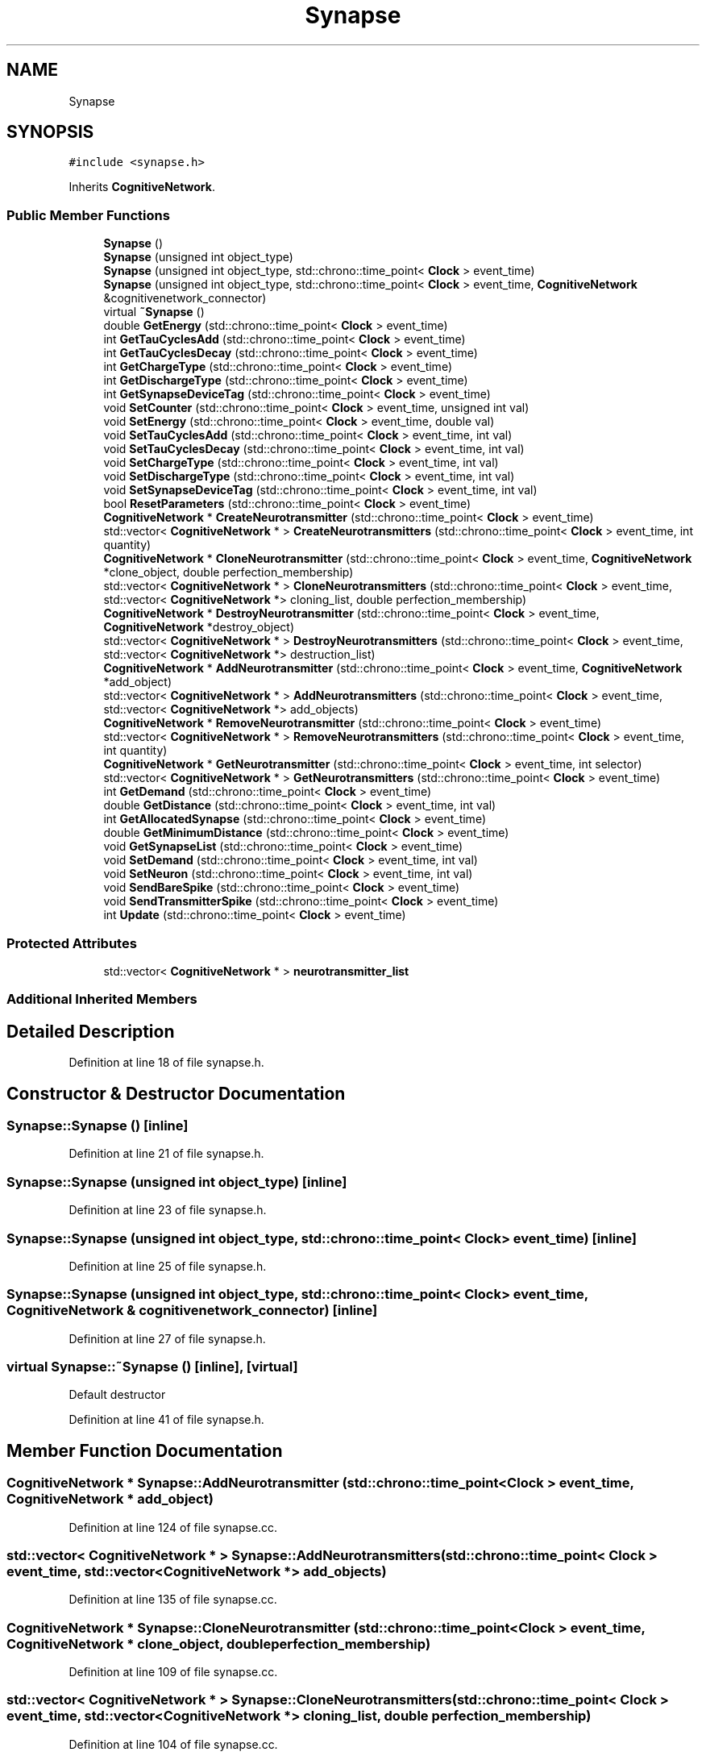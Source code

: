 .TH "Synapse" 3 "Tue Oct 10 2017" "Version 0.1" "BrainHarmonics" \" -*- nroff -*-
.ad l
.nh
.SH NAME
Synapse
.SH SYNOPSIS
.br
.PP
.PP
\fC#include <synapse\&.h>\fP
.PP
Inherits \fBCognitiveNetwork\fP\&.
.SS "Public Member Functions"

.in +1c
.ti -1c
.RI "\fBSynapse\fP ()"
.br
.ti -1c
.RI "\fBSynapse\fP (unsigned int object_type)"
.br
.ti -1c
.RI "\fBSynapse\fP (unsigned int object_type, std::chrono::time_point< \fBClock\fP > event_time)"
.br
.ti -1c
.RI "\fBSynapse\fP (unsigned int object_type, std::chrono::time_point< \fBClock\fP > event_time, \fBCognitiveNetwork\fP &cognitivenetwork_connector)"
.br
.ti -1c
.RI "virtual \fB~Synapse\fP ()"
.br
.ti -1c
.RI "double \fBGetEnergy\fP (std::chrono::time_point< \fBClock\fP > event_time)"
.br
.ti -1c
.RI "int \fBGetTauCyclesAdd\fP (std::chrono::time_point< \fBClock\fP > event_time)"
.br
.ti -1c
.RI "int \fBGetTauCyclesDecay\fP (std::chrono::time_point< \fBClock\fP > event_time)"
.br
.ti -1c
.RI "int \fBGetChargeType\fP (std::chrono::time_point< \fBClock\fP > event_time)"
.br
.ti -1c
.RI "int \fBGetDischargeType\fP (std::chrono::time_point< \fBClock\fP > event_time)"
.br
.ti -1c
.RI "int \fBGetSynapseDeviceTag\fP (std::chrono::time_point< \fBClock\fP > event_time)"
.br
.ti -1c
.RI "void \fBSetCounter\fP (std::chrono::time_point< \fBClock\fP > event_time, unsigned int val)"
.br
.ti -1c
.RI "void \fBSetEnergy\fP (std::chrono::time_point< \fBClock\fP > event_time, double val)"
.br
.ti -1c
.RI "void \fBSetTauCyclesAdd\fP (std::chrono::time_point< \fBClock\fP > event_time, int val)"
.br
.ti -1c
.RI "void \fBSetTauCyclesDecay\fP (std::chrono::time_point< \fBClock\fP > event_time, int val)"
.br
.ti -1c
.RI "void \fBSetChargeType\fP (std::chrono::time_point< \fBClock\fP > event_time, int val)"
.br
.ti -1c
.RI "void \fBSetDischargeType\fP (std::chrono::time_point< \fBClock\fP > event_time, int val)"
.br
.ti -1c
.RI "void \fBSetSynapseDeviceTag\fP (std::chrono::time_point< \fBClock\fP > event_time, int val)"
.br
.ti -1c
.RI "bool \fBResetParameters\fP (std::chrono::time_point< \fBClock\fP > event_time)"
.br
.ti -1c
.RI "\fBCognitiveNetwork\fP * \fBCreateNeurotransmitter\fP (std::chrono::time_point< \fBClock\fP > event_time)"
.br
.ti -1c
.RI "std::vector< \fBCognitiveNetwork\fP * > \fBCreateNeurotransmitters\fP (std::chrono::time_point< \fBClock\fP > event_time, int quantity)"
.br
.ti -1c
.RI "\fBCognitiveNetwork\fP * \fBCloneNeurotransmitter\fP (std::chrono::time_point< \fBClock\fP > event_time, \fBCognitiveNetwork\fP *clone_object, double perfection_membership)"
.br
.ti -1c
.RI "std::vector< \fBCognitiveNetwork\fP * > \fBCloneNeurotransmitters\fP (std::chrono::time_point< \fBClock\fP > event_time, std::vector< \fBCognitiveNetwork\fP *> cloning_list, double perfection_membership)"
.br
.ti -1c
.RI "\fBCognitiveNetwork\fP * \fBDestroyNeurotransmitter\fP (std::chrono::time_point< \fBClock\fP > event_time, \fBCognitiveNetwork\fP *destroy_object)"
.br
.ti -1c
.RI "std::vector< \fBCognitiveNetwork\fP * > \fBDestroyNeurotransmitters\fP (std::chrono::time_point< \fBClock\fP > event_time, std::vector< \fBCognitiveNetwork\fP *> destruction_list)"
.br
.ti -1c
.RI "\fBCognitiveNetwork\fP * \fBAddNeurotransmitter\fP (std::chrono::time_point< \fBClock\fP > event_time, \fBCognitiveNetwork\fP *add_object)"
.br
.ti -1c
.RI "std::vector< \fBCognitiveNetwork\fP * > \fBAddNeurotransmitters\fP (std::chrono::time_point< \fBClock\fP > event_time, std::vector< \fBCognitiveNetwork\fP *> add_objects)"
.br
.ti -1c
.RI "\fBCognitiveNetwork\fP * \fBRemoveNeurotransmitter\fP (std::chrono::time_point< \fBClock\fP > event_time)"
.br
.ti -1c
.RI "std::vector< \fBCognitiveNetwork\fP * > \fBRemoveNeurotransmitters\fP (std::chrono::time_point< \fBClock\fP > event_time, int quantity)"
.br
.ti -1c
.RI "\fBCognitiveNetwork\fP * \fBGetNeurotransmitter\fP (std::chrono::time_point< \fBClock\fP > event_time, int selector)"
.br
.ti -1c
.RI "std::vector< \fBCognitiveNetwork\fP * > \fBGetNeurotransmitters\fP (std::chrono::time_point< \fBClock\fP > event_time)"
.br
.ti -1c
.RI "int \fBGetDemand\fP (std::chrono::time_point< \fBClock\fP > event_time)"
.br
.ti -1c
.RI "double \fBGetDistance\fP (std::chrono::time_point< \fBClock\fP > event_time, int val)"
.br
.ti -1c
.RI "int \fBGetAllocatedSynapse\fP (std::chrono::time_point< \fBClock\fP > event_time)"
.br
.ti -1c
.RI "double \fBGetMinimumDistance\fP (std::chrono::time_point< \fBClock\fP > event_time)"
.br
.ti -1c
.RI "void \fBGetSynapseList\fP (std::chrono::time_point< \fBClock\fP > event_time)"
.br
.ti -1c
.RI "void \fBSetDemand\fP (std::chrono::time_point< \fBClock\fP > event_time, int val)"
.br
.ti -1c
.RI "void \fBSetNeuron\fP (std::chrono::time_point< \fBClock\fP > event_time, int val)"
.br
.ti -1c
.RI "void \fBSendBareSpike\fP (std::chrono::time_point< \fBClock\fP > event_time)"
.br
.ti -1c
.RI "void \fBSendTransmitterSpike\fP (std::chrono::time_point< \fBClock\fP > event_time)"
.br
.ti -1c
.RI "int \fBUpdate\fP (std::chrono::time_point< \fBClock\fP > event_time)"
.br
.in -1c
.SS "Protected Attributes"

.in +1c
.ti -1c
.RI "std::vector< \fBCognitiveNetwork\fP * > \fBneurotransmitter_list\fP"
.br
.in -1c
.SS "Additional Inherited Members"
.SH "Detailed Description"
.PP 
Definition at line 18 of file synapse\&.h\&.
.SH "Constructor & Destructor Documentation"
.PP 
.SS "Synapse::Synapse ()\fC [inline]\fP"

.PP
Definition at line 21 of file synapse\&.h\&.
.SS "Synapse::Synapse (unsigned int object_type)\fC [inline]\fP"

.PP
Definition at line 23 of file synapse\&.h\&.
.SS "Synapse::Synapse (unsigned int object_type, std::chrono::time_point< \fBClock\fP > event_time)\fC [inline]\fP"

.PP
Definition at line 25 of file synapse\&.h\&.
.SS "Synapse::Synapse (unsigned int object_type, std::chrono::time_point< \fBClock\fP > event_time, \fBCognitiveNetwork\fP & cognitivenetwork_connector)\fC [inline]\fP"

.PP
Definition at line 27 of file synapse\&.h\&.
.SS "virtual Synapse::~Synapse ()\fC [inline]\fP, \fC [virtual]\fP"
Default destructor 
.PP
Definition at line 41 of file synapse\&.h\&.
.SH "Member Function Documentation"
.PP 
.SS "\fBCognitiveNetwork\fP * Synapse::AddNeurotransmitter (std::chrono::time_point< \fBClock\fP > event_time, \fBCognitiveNetwork\fP * add_object)"

.PP
Definition at line 124 of file synapse\&.cc\&.
.SS "std::vector< \fBCognitiveNetwork\fP * > Synapse::AddNeurotransmitters (std::chrono::time_point< \fBClock\fP > event_time, std::vector< \fBCognitiveNetwork\fP *> add_objects)"

.PP
Definition at line 135 of file synapse\&.cc\&.
.SS "\fBCognitiveNetwork\fP * Synapse::CloneNeurotransmitter (std::chrono::time_point< \fBClock\fP > event_time, \fBCognitiveNetwork\fP * clone_object, double perfection_membership)"

.PP
Definition at line 109 of file synapse\&.cc\&.
.SS "std::vector< \fBCognitiveNetwork\fP * > Synapse::CloneNeurotransmitters (std::chrono::time_point< \fBClock\fP > event_time, std::vector< \fBCognitiveNetwork\fP *> cloning_list, double perfection_membership)"

.PP
Definition at line 104 of file synapse\&.cc\&.
.SS "\fBCognitiveNetwork\fP * Synapse::CreateNeurotransmitter (std::chrono::time_point< \fBClock\fP > event_time)"

.PP
Definition at line 71 of file synapse\&.cc\&.
.SS "std::vector< \fBCognitiveNetwork\fP * > Synapse::CreateNeurotransmitters (std::chrono::time_point< \fBClock\fP > event_time, int quantity)"

.PP
Definition at line 82 of file synapse\&.cc\&.
.SS "\fBCognitiveNetwork\fP * Synapse::DestroyNeurotransmitter (std::chrono::time_point< \fBClock\fP > event_time, \fBCognitiveNetwork\fP * destroy_object)"

.PP
Definition at line 119 of file synapse\&.cc\&.
.SS "std::vector< \fBCognitiveNetwork\fP * > Synapse::DestroyNeurotransmitters (std::chrono::time_point< \fBClock\fP > event_time, std::vector< \fBCognitiveNetwork\fP *> destruction_list)"

.PP
Definition at line 114 of file synapse\&.cc\&.
.SS "int Synapse::GetAllocatedSynapse (std::chrono::time_point< \fBClock\fP > event_time)"

.SS "int Synapse::GetChargeType (std::chrono::time_point< \fBClock\fP > event_time)\fC [inline]\fP"

.PP
Definition at line 46 of file synapse\&.h\&.
.SS "int Synapse::GetDemand (std::chrono::time_point< \fBClock\fP > event_time)"

.PP
Definition at line 180 of file synapse\&.cc\&.
.SS "int Synapse::GetDischargeType (std::chrono::time_point< \fBClock\fP > event_time)\fC [inline]\fP"

.PP
Definition at line 47 of file synapse\&.h\&.
.SS "double Synapse::GetDistance (std::chrono::time_point< \fBClock\fP > event_time, int val)"

.SS "double Synapse::GetEnergy (std::chrono::time_point< \fBClock\fP > event_time)\fC [inline]\fP"

.PP
Definition at line 43 of file synapse\&.h\&.
.SS "double Synapse::GetMinimumDistance (std::chrono::time_point< \fBClock\fP > event_time)"

.SS "\fBCognitiveNetwork\fP * Synapse::GetNeurotransmitter (std::chrono::time_point< \fBClock\fP > event_time, int selector)"

.PP
Definition at line 168 of file synapse\&.cc\&.
.SS "std::vector< \fBCognitiveNetwork\fP * > Synapse::GetNeurotransmitters (std::chrono::time_point< \fBClock\fP > event_time)"

.PP
Definition at line 173 of file synapse\&.cc\&.
.SS "int Synapse::GetSynapseDeviceTag (std::chrono::time_point< \fBClock\fP > event_time)\fC [inline]\fP"

.PP
Definition at line 48 of file synapse\&.h\&.
.SS "void Synapse::GetSynapseList (std::chrono::time_point< \fBClock\fP > event_time)"

.SS "int Synapse::GetTauCyclesAdd (std::chrono::time_point< \fBClock\fP > event_time)\fC [inline]\fP"

.PP
Definition at line 44 of file synapse\&.h\&.
.SS "int Synapse::GetTauCyclesDecay (std::chrono::time_point< \fBClock\fP > event_time)\fC [inline]\fP"

.PP
Definition at line 45 of file synapse\&.h\&.
.SS "\fBCognitiveNetwork\fP * Synapse::RemoveNeurotransmitter (std::chrono::time_point< \fBClock\fP > event_time)"

.PP
Definition at line 157 of file synapse\&.cc\&.
.SS "std::vector< \fBCognitiveNetwork\fP * > Synapse::RemoveNeurotransmitters (std::chrono::time_point< \fBClock\fP > event_time, int quantity)"

.PP
Definition at line 163 of file synapse\&.cc\&.
.SS "bool Synapse::ResetParameters (std::chrono::time_point< \fBClock\fP > event_time)"
Set initial type value 
.PP
Definition at line 23 of file synapse\&.cc\&.
.SS "void Synapse::SendBareSpike (std::chrono::time_point< \fBClock\fP > event_time)"

.PP
Definition at line 234 of file synapse\&.cc\&.
.SS "void Synapse::SendTransmitterSpike (std::chrono::time_point< \fBClock\fP > event_time)"

.PP
Definition at line 262 of file synapse\&.cc\&.
.SS "void Synapse::SetChargeType (std::chrono::time_point< \fBClock\fP > event_time, int val)\fC [inline]\fP"

.PP
Definition at line 54 of file synapse\&.h\&.
.SS "void Synapse::SetCounter (std::chrono::time_point< \fBClock\fP > event_time, unsigned int val)\fC [inline]\fP, \fC [virtual]\fP"

.PP
Reimplemented from \fBUniverse\fP\&.
.PP
Definition at line 50 of file synapse\&.h\&.
.SS "void Synapse::SetDemand (std::chrono::time_point< \fBClock\fP > event_time, int val)"

.PP
Definition at line 205 of file synapse\&.cc\&.
.SS "void Synapse::SetDischargeType (std::chrono::time_point< \fBClock\fP > event_time, int val)\fC [inline]\fP"

.PP
Definition at line 55 of file synapse\&.h\&.
.SS "void Synapse::SetEnergy (std::chrono::time_point< \fBClock\fP > event_time, double val)\fC [inline]\fP"

.PP
Definition at line 51 of file synapse\&.h\&.
.SS "void Synapse::SetNeuron (std::chrono::time_point< \fBClock\fP > event_time, int val)"

.PP
Definition at line 207 of file synapse\&.cc\&.
.SS "void Synapse::SetSynapseDeviceTag (std::chrono::time_point< \fBClock\fP > event_time, int val)\fC [inline]\fP"

.PP
Definition at line 57 of file synapse\&.h\&.
.SS "void Synapse::SetTauCyclesAdd (std::chrono::time_point< \fBClock\fP > event_time, int val)\fC [inline]\fP"

.PP
Definition at line 52 of file synapse\&.h\&.
.SS "void Synapse::SetTauCyclesDecay (std::chrono::time_point< \fBClock\fP > event_time, int val)\fC [inline]\fP"

.PP
Definition at line 53 of file synapse\&.h\&.
.SS "int Synapse::Update (std::chrono::time_point< \fBClock\fP > event_time)"

.PP
Definition at line 288 of file synapse\&.cc\&.
.SH "Member Data Documentation"
.PP 
.SS "std::vector<\fBCognitiveNetwork\fP*> Synapse::neurotransmitter_list\fC [protected]\fP"

.PP
Definition at line 113 of file synapse\&.h\&.

.SH "Author"
.PP 
Generated automatically by Doxygen for BrainHarmonics from the source code\&.
